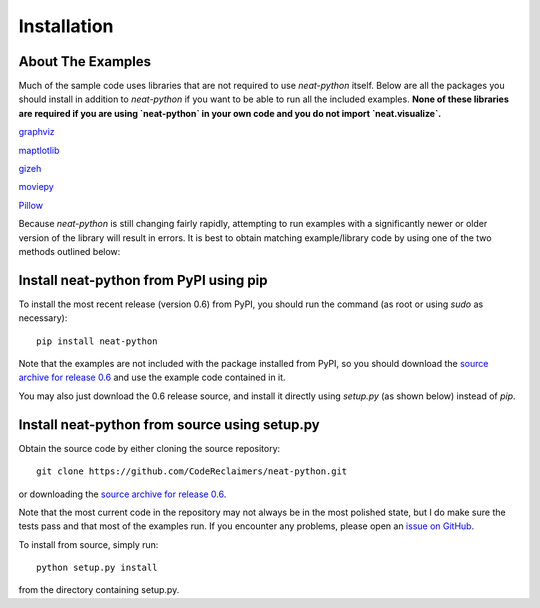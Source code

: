 
Installation
============

About The Examples
------------------

Much of the sample code uses libraries that are not required to use `neat-python` itself.  Below are all the
packages you should install in addition to `neat-python` if you want to be able to run all the included examples.  **None
of these libraries are required if you are using `neat-python` in your own code and you do not import `neat.visualize`.**

`graphviz
<https://pypi.python.org/pypi/graphviz>`_

`maptlotlib
<http://matplotlib.org/users/installing.html>`_

`gizeh
<https://pypi.python.org/pypi/gizeh>`_

`moviepy
<https://pypi.python.org/pypi/moviepy>`_

`Pillow
<https://pypi.python.org/pypi/Pillow>`_


Because `neat-python` is still changing fairly rapidly, attempting to run examples with a significantly newer or older
version of the library will result in errors.  It is best to obtain matching example/library code by using one of the
two methods outlined below:

Install neat-python from PyPI using pip
---------------------------------------
To install the most recent release (version 0.6) from PyPI, you should run the command (as root or using `sudo`
as necessary)::

    pip install neat-python

Note that the examples are not included with the package installed from PyPI, so you should download the `source archive
for release 0.6
<https://github.com/CodeReclaimers/neat-python/releases/tag/v0.6>`_ and use the example code contained in it.

You may also just download the 0.6 release source, and install it directly using `setup.py` (as shown below)
instead of `pip`.

Install neat-python from source using setup.py
----------------------------------------------
Obtain the source code by either cloning the source repository::

    git clone https://github.com/CodeReclaimers/neat-python.git

or downloading the `source archive
for release 0.6
<https://github.com/CodeReclaimers/neat-python/releases/tag/v0.6>`_.

Note that the most current code in the repository may not always be in the most polished state, but I do make sure the
tests pass and that most of the examples run.  If you encounter any problems, please open an `issue on GitHub
<https://github.com/CodeReclaimers/neat-python/issues>`_.

To install from source, simply run::

    python setup.py install

from the directory containing setup.py.
